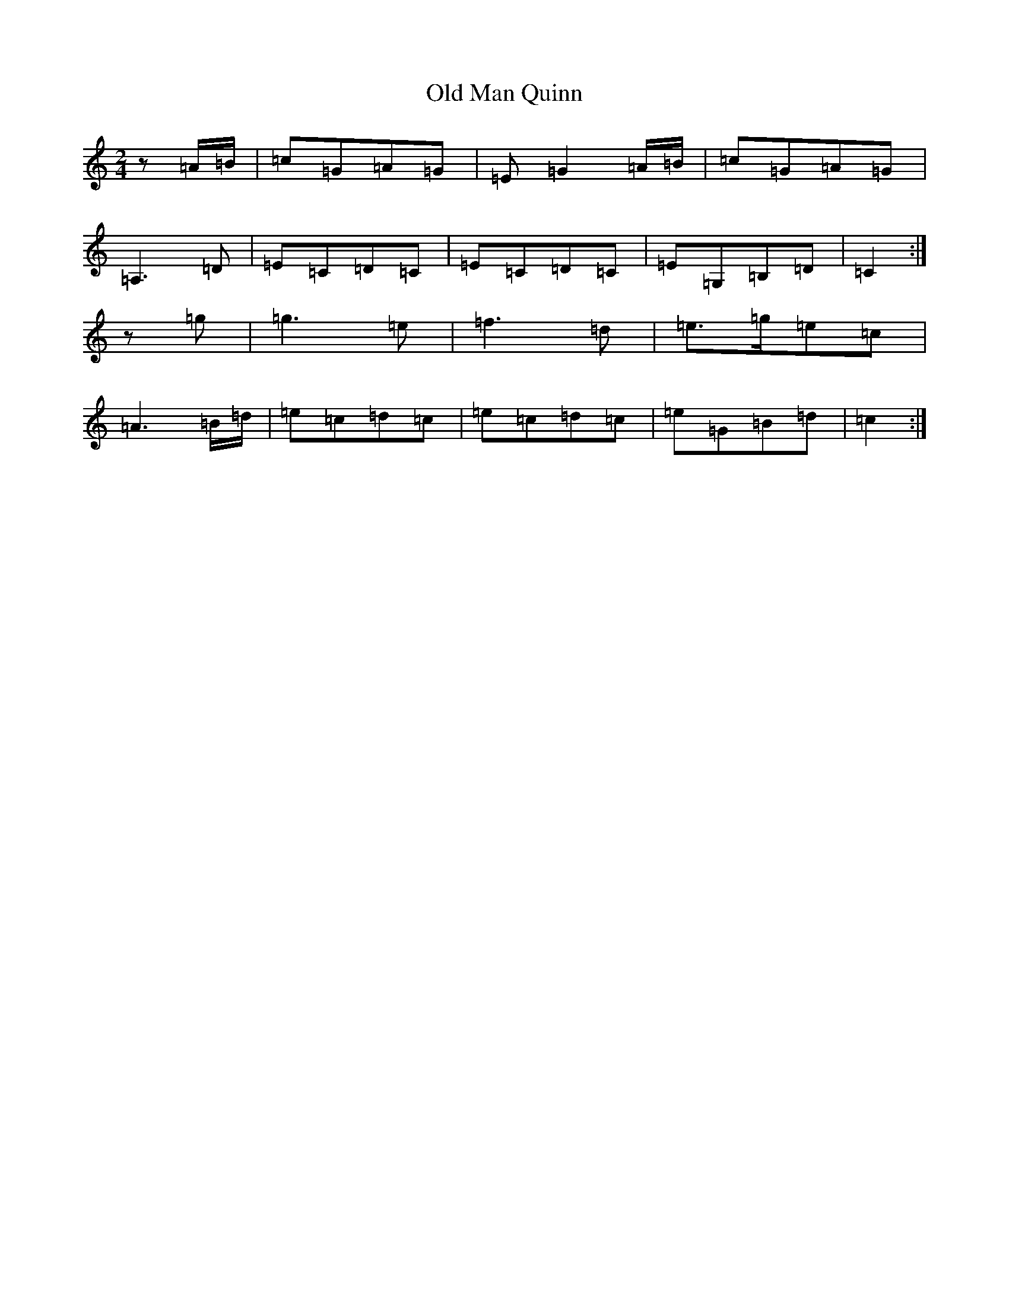 X: 10374
T: Old Man Quinn
S: https://thesession.org/tunes/13675#setting24274
R: polka
M:2/4
L:1/8
K: C Major
z=A/2=B/2|=c=G=A=G|=E=G2=A/2=B/2|=c=G=A=G|=A,3=D|=E=C=D=C|=E=C=D=C|=E=G,=B,=D|=C2:|z=g|=g3=e|=f3=d|=e>=g=e=c|=A3=B/2=d/2|=e=c=d=c|=e=c=d=c|=e=G=B=d|=c2:|